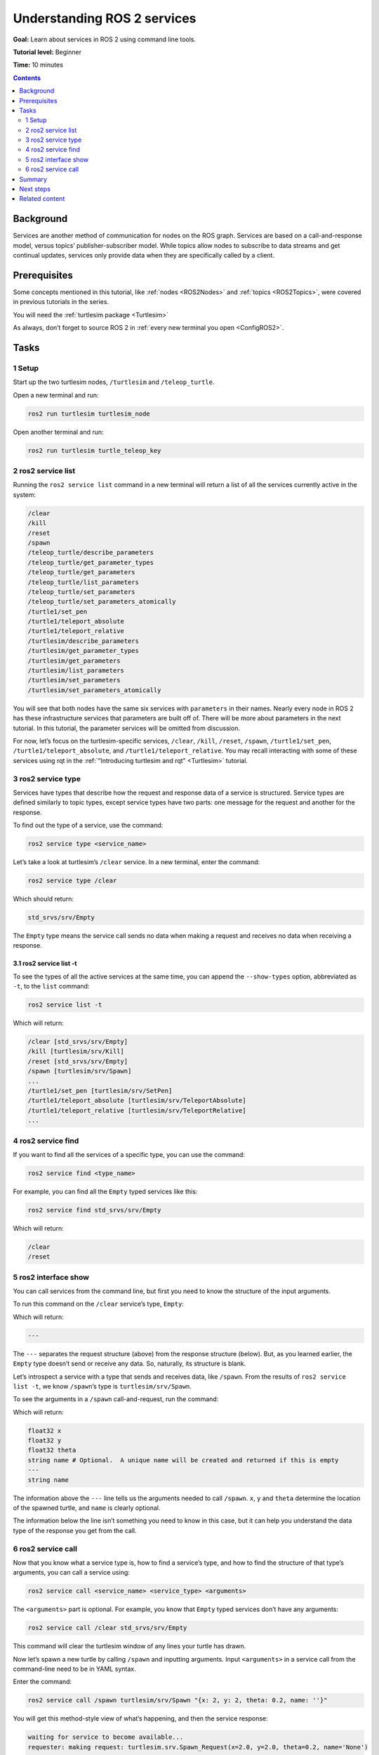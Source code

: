 .. _ROS2Services:

Understanding ROS 2 services
============================

**Goal:** Learn about services in ROS 2 using command line tools.

**Tutorial level:** Beginner

**Time:** 10 minutes

.. contents:: Contents
   :depth: 2
   :local:

Background
----------

Services are another method of communication for nodes on the ROS graph.
Services are based on a call-and-response model, versus topics’ publisher-subscriber model.
While topics allow nodes to subscribe to data streams and get continual updates, services only provide data when they are specifically called by a client.

Prerequisites
-------------

Some concepts mentioned in this tutorial, like :ref:`nodes <ROS2Nodes>` and :ref:`topics <ROS2Topics>`, were covered in previous tutorials in the series.

You will need the :ref:`turtlesim package <Turtlesim>`

As always, don’t forget to source ROS 2 in :ref:`every new terminal you open <ConfigROS2>`.

Tasks
-----

1 Setup
^^^^^^^
Start up the two turtlesim nodes, ``/turtlesim`` and ``/teleop_turtle``.

Open a new terminal and run:

.. code-block:: console

    ros2 run turtlesim turtlesim_node

Open another terminal and run:

.. code-block:: console

    ros2 run turtlesim turtle_teleop_key

2 ros2 service list
^^^^^^^^^^^^^^^^^^^

Running the ``ros2 service list`` command in a new terminal will return a list of all the services currently active in the system:

.. code-block:: console

  /clear
  /kill
  /reset
  /spawn
  /teleop_turtle/describe_parameters
  /teleop_turtle/get_parameter_types
  /teleop_turtle/get_parameters
  /teleop_turtle/list_parameters
  /teleop_turtle/set_parameters
  /teleop_turtle/set_parameters_atomically
  /turtle1/set_pen
  /turtle1/teleport_absolute
  /turtle1/teleport_relative
  /turtlesim/describe_parameters
  /turtlesim/get_parameter_types
  /turtlesim/get_parameters
  /turtlesim/list_parameters
  /turtlesim/set_parameters
  /turtlesim/set_parameters_atomically

You will see that both nodes have the same six services with ``parameters`` in their names.
Nearly every node in ROS 2 has these infrastructure services that parameters are built off of.
There will be more about parameters in the next tutorial.
In this tutorial, the parameter services will be omitted from discussion.

For now, let’s focus on the turtlesim-specific services, ``/clear``, ``/kill``, ``/reset``, ``/spawn``, ``/turtle1/set_pen``, ``/turtle1/teleport_absolute``, and ``/turtle1/teleport_relative``.
You may recall interacting with some of these services using rqt in the :ref:`“Introducing turtlesim and rqt” <Turtlesim>` tutorial.


3 ros2 service type
^^^^^^^^^^^^^^^^^^^

Services have types that describe how the request and response data of a service is structured.
Service types are defined similarly to topic types, except service types have two parts: one message for the request and another for the response.

To find out the type of a service, use the command:

.. code-block:: console

  ros2 service type <service_name>

Let’s take a look at turtlesim’s ``/clear`` service.
In a new terminal, enter the command:

.. code-block:: console

  ros2 service type /clear

Which should return:

.. code-block:: console

  std_srvs/srv/Empty

The ``Empty`` type means the service call sends no data when making a request and receives no data when receiving a response.

3.1 ros2 service list -t
~~~~~~~~~~~~~~~~~~~~~~~~

To see the types of all the active services at the same time, you can append the ``--show-types`` option, abbreviated as ``-t``, to the ``list`` command:

.. code-block:: console

  ros2 service list -t

Which will return:

.. code-block:: console

  /clear [std_srvs/srv/Empty]
  /kill [turtlesim/srv/Kill]
  /reset [std_srvs/srv/Empty]
  /spawn [turtlesim/srv/Spawn]
  ...
  /turtle1/set_pen [turtlesim/srv/SetPen]
  /turtle1/teleport_absolute [turtlesim/srv/TeleportAbsolute]
  /turtle1/teleport_relative [turtlesim/srv/TeleportRelative]
  ...

4 ros2 service find
^^^^^^^^^^^^^^^^^^^

If you want to find all the services of a specific type, you can use the command:

.. code-block:: console

  ros2 service find <type_name>

For example, you can find all the ``Empty`` typed services like this:

.. code-block:: console

  ros2 service find std_srvs/srv/Empty

Which will return:

.. code-block:: console

  /clear
  /reset

5 ros2 interface show
^^^^^^^^^^^^^^^^^^^^^

You can call services from the command line, but first you need to know the structure of the input arguments.

.. tabs::

  .. group-tab:: Eloquent and newer

    .. code-block:: console

      ros2 interface show <type_name>.srv

  .. group-tab:: Dashing

    .. code-block:: console

      ros2 srv show <type_name>

To run this command on the ``/clear`` service’s type, ``Empty``:

.. tabs::

  .. group-tab:: Eloquent and newer

    .. code-block:: console

      ros2 interface show std_srvs/srv/Empty.srv

  .. group-tab:: Dashing

    .. code-block:: console

      ros2 srv show std_srvs/srv/Empty

Which will return:

.. code-block:: console

  ---

The ``---`` separates the request structure (above) from the response structure (below).
But, as you learned earlier, the ``Empty`` type doesn’t send or receive any data.
So, naturally, its structure is blank.

Let’s introspect a service with a type that sends and receives data, like ``/spawn``.
From the results of ``ros2 service list -t``, we know ``/spawn``’s type is ``turtlesim/srv/Spawn``.

To see the arguments in a ``/spawn`` call-and-request, run the command:

.. tabs::

  .. group-tab:: Eloquent and newer

    .. code-block:: console

      ros2 interface show turtlesim/srv/Spawn.srv

  .. group-tab:: Dashing

    .. code-block:: console

      ros2 srv show turtlesim/srv/Spawn



Which will return:

.. code-block:: console

  float32 x
  float32 y
  float32 theta
  string name # Optional.  A unique name will be created and returned if this is empty
  ---
  string name

The information above the ``---`` line tells us the arguments needed to call ``/spawn``.
``x``, ``y`` and ``theta`` determine the location of the spawned turtle, and ``name`` is clearly optional.

The information below the line isn’t something you need to know in this case, but it can help you understand the data type of the response you get from the call.

6 ros2 service call
^^^^^^^^^^^^^^^^^^^

Now that you know what a service type is, how to find a service’s type, and how to find the structure of that type’s arguments, you can call a service using:

.. code-block:: console

  ros2 service call <service_name> <service_type> <arguments>

The ``<arguments>`` part is optional.
For example, you know that ``Empty`` typed services don’t have any arguments:

.. code-block:: console

  ros2 service call /clear std_srvs/srv/Empty

This command will clear the turtlesim window of any lines your turtle has drawn.

.. image:: clear.png

Now let’s spawn a new turtle by calling ``/spawn`` and inputting arguments.
Input ``<arguments>`` in a service call from the command-line need to be in YAML syntax.

Enter the command:

.. code-block:: console

  ros2 service call /spawn turtlesim/srv/Spawn "{x: 2, y: 2, theta: 0.2, name: ''}"

You will get this method-style view of what’s happening, and then the service response:

.. code-block:: console

  waiting for service to become available...
  requester: making request: turtlesim.srv.Spawn_Request(x=2.0, y=2.0, theta=0.2, name='None')

  response:
  turtlesim.srv.Spawn_Response(name='None')

Your turtlesim window will update with the newly spawned turtle right away:

.. image:: spawn.png

Summary
-------

Nodes can communicate using services in ROS 2.
Services only pass information to a node if that node specifically requests it, and will only do so once per request (not in a continuous stream).
You generally don’t want to use a service for continuous calls; topics or even actions would be better suited.

In this tutorial you used command line tools to identify, elaborate on, and call services.

Next steps
----------

In the next tutorial, :ref:`ROS2Params`, you will learn about configuring node settings.

Related content
---------------

Check out `this tutorial <https://discourse.ubuntu.com/t/call-services-in-ros-2/15261>`_; it's an excellent realistic application of "Understanding ROS 2 services" using a Robotis robot arm.
